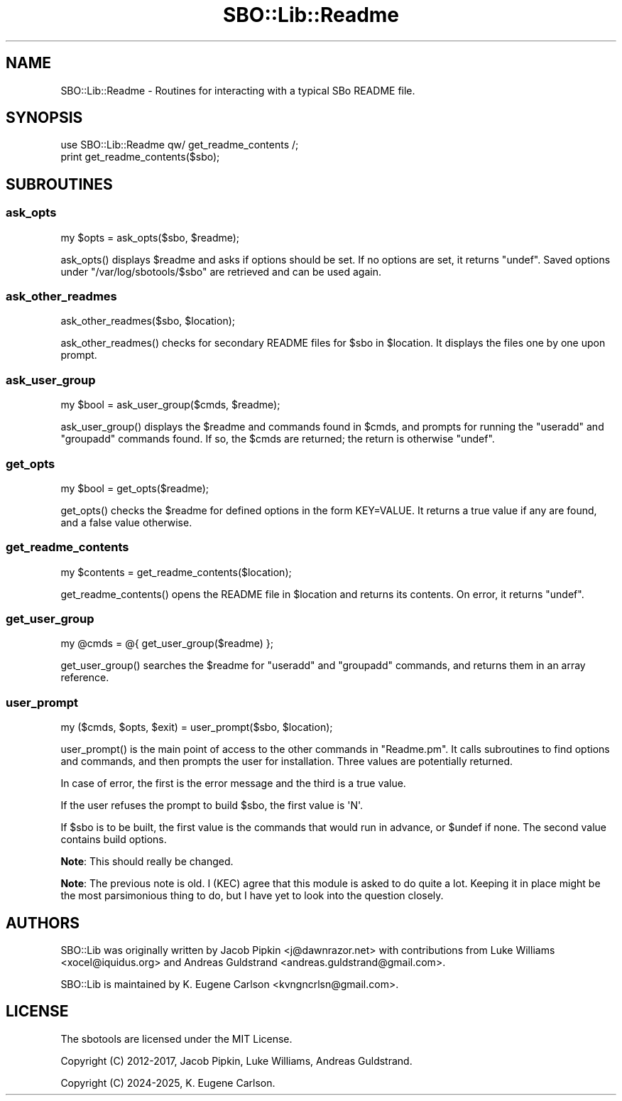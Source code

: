 .\" -*- mode: troff; coding: utf-8 -*-
.\" Automatically generated by Pod::Man 5.0102 (Pod::Simple 3.45)
.\"
.\" Standard preamble:
.\" ========================================================================
.de Sp \" Vertical space (when we can't use .PP)
.if t .sp .5v
.if n .sp
..
.de Vb \" Begin verbatim text
.ft CW
.nf
.ne \\$1
..
.de Ve \" End verbatim text
.ft R
.fi
..
.\" \*(C` and \*(C' are quotes in nroff, nothing in troff, for use with C<>.
.ie n \{\
.    ds C` ""
.    ds C' ""
'br\}
.el\{\
.    ds C`
.    ds C'
'br\}
.\"
.\" Escape single quotes in literal strings from groff's Unicode transform.
.ie \n(.g .ds Aq \(aq
.el       .ds Aq '
.\"
.\" If the F register is >0, we'll generate index entries on stderr for
.\" titles (.TH), headers (.SH), subsections (.SS), items (.Ip), and index
.\" entries marked with X<> in POD.  Of course, you'll have to process the
.\" output yourself in some meaningful fashion.
.\"
.\" Avoid warning from groff about undefined register 'F'.
.de IX
..
.nr rF 0
.if \n(.g .if rF .nr rF 1
.if (\n(rF:(\n(.g==0)) \{\
.    if \nF \{\
.        de IX
.        tm Index:\\$1\t\\n%\t"\\$2"
..
.        if !\nF==2 \{\
.            nr % 0
.            nr F 2
.        \}
.    \}
.\}
.rr rF
.\" ========================================================================
.\"
.IX Title "SBO::Lib::Readme 3"
.TH SBO::Lib::Readme 3 "Boomtime, Chaos 22, 3191 YOLD" "" "sbotools 3.4"
.\" For nroff, turn off justification.  Always turn off hyphenation; it makes
.\" way too many mistakes in technical documents.
.if n .ad l
.nh
.SH NAME
SBO::Lib::Readme \- Routines for interacting with a typical SBo README file.
.SH SYNOPSIS
.IX Header "SYNOPSIS"
.Vb 1
\&  use SBO::Lib::Readme qw/ get_readme_contents /;
\&
\&  print get_readme_contents($sbo);
.Ve
.SH SUBROUTINES
.IX Header "SUBROUTINES"
.SS ask_opts
.IX Subsection "ask_opts"
.Vb 1
\&  my $opts = ask_opts($sbo, $readme);
.Ve
.PP
\&\f(CWask_opts()\fR displays  \f(CW$readme\fR and asks if options should be set. If no options
are set, it returns \f(CW\*(C`undef\*(C'\fR. Saved options under \f(CW\*(C`/var/log/sbotools/$sbo\*(C'\fR are retrieved
and can be used again.
.SS ask_other_readmes
.IX Subsection "ask_other_readmes"
.Vb 1
\&  ask_other_readmes($sbo, $location);
.Ve
.PP
\&\f(CWask_other_readmes()\fR checks for secondary README files for \f(CW$sbo\fR in \f(CW$location\fR.
It displays the files one by one upon prompt.
.SS ask_user_group
.IX Subsection "ask_user_group"
.Vb 1
\&  my $bool = ask_user_group($cmds, $readme);
.Ve
.PP
\&\f(CWask_user_group()\fR displays the \f(CW$readme\fR and commands found in \f(CW$cmds\fR, and
prompts for running the \f(CW\*(C`useradd\*(C'\fR and \f(CW\*(C`groupadd\*(C'\fR commands found. If so, the \f(CW$cmds\fR are
returned; the return is otherwise \f(CW\*(C`undef\*(C'\fR.
.SS get_opts
.IX Subsection "get_opts"
.Vb 1
\&  my $bool = get_opts($readme);
.Ve
.PP
\&\f(CWget_opts()\fR checks the \f(CW$readme\fR for defined options in the form KEY=VALUE.
It returns a true value if any are found, and a false value otherwise.
.SS get_readme_contents
.IX Subsection "get_readme_contents"
.Vb 1
\&  my $contents = get_readme_contents($location);
.Ve
.PP
\&\f(CWget_readme_contents()\fR opens the README file in \f(CW$location\fR and returns
its contents. On error, it returns \f(CW\*(C`undef\*(C'\fR.
.SS get_user_group
.IX Subsection "get_user_group"
.Vb 1
\&  my @cmds = @{ get_user_group($readme) };
.Ve
.PP
\&\f(CWget_user_group()\fR searches the \f(CW$readme\fR for \f(CW\*(C`useradd\*(C'\fR and
\&\f(CW\*(C`groupadd\*(C'\fR commands, and returns them in an array reference.
.SS user_prompt
.IX Subsection "user_prompt"
.Vb 1
\&  my ($cmds, $opts, $exit) = user_prompt($sbo, $location);
.Ve
.PP
\&\f(CWuser_prompt()\fR is the main point of access to the other commands in \f(CW\*(C`Readme.pm\*(C'\fR.
It calls subroutines to find options and commands, and then prompts the user for
installation. Three values are potentially returned.
.PP
In case of error, the first is the error message and the third is a true value.
.PP
If the user refuses the prompt to build \f(CW$sbo\fR, the first value is \f(CW\*(AqN\*(Aq\fR.
.PP
If \f(CW$sbo\fR is to be built, the first value is the commands that would run
in advance, or \f(CW$undef\fR if none. The second value contains build options.
.PP
\&\fBNote\fR: This should really be changed.
.PP
\&\fBNote\fR: The previous note is old. I (KEC) agree that this module is asked to do
quite a lot. Keeping it in place might be the most parsimonious thing to do, but I
have yet to look into the question closely.
.SH AUTHORS
.IX Header "AUTHORS"
SBO::Lib was originally written by Jacob Pipkin <j@dawnrazor.net> with
contributions from Luke Williams <xocel@iquidus.org> and Andreas
Guldstrand <andreas.guldstrand@gmail.com>.
.PP
SBO::Lib is maintained by K. Eugene Carlson <kvngncrlsn@gmail.com>.
.SH LICENSE
.IX Header "LICENSE"
The sbotools are licensed under the MIT License.
.PP
Copyright (C) 2012\-2017, Jacob Pipkin, Luke Williams, Andreas Guldstrand.
.PP
Copyright (C) 2024\-2025, K. Eugene Carlson.
